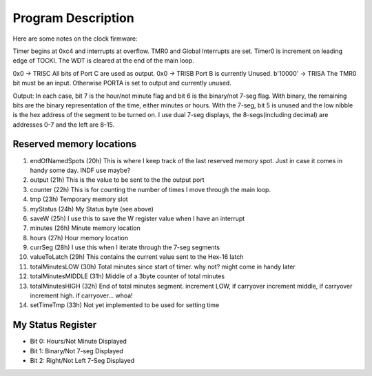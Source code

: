 Program Description
====================

Here are some notes on the clock firmware:

Timer begins at 0xc4 and interrupts at overflow. TMR0 and Global Interrupts are set. Timer0 is increment on leading edge of TOCKI. The WDT is cleared at the end of the main loop.

0x0 -> TRISC All bits of Port C are used as output.
0x0 -> TRISB Port B is currently Unused.
b'10000' -> TRISA The TMR0 bit must be an input. Otherwise PORTA is set to output and currently unused.

Output:
In each case, bit 7 is the hour/not minute flag and bit 6 is the binary/not 7-seg flag. With binary, the remaining bits are the binary representation of the time, either minutes or hours. With the 7-seg, bit 5 is unused and the low nibble is the hex address of the segment to be turned on. I use dual 7-seg displays, the 8-segs(including decimal) are addresses 0-7 and the left are 8-15.



Reserved memory locations
---------------------------

#. endOfNamedSpots (20h) This is where I keep track of the last reserved memory spot. Just in case it comes in handy some day. INDF use maybe?

#. output (21h) This is the value to be sent to the the output port

#. counter (22h) This is for counting the number of times I move through the main loop.

#. tmp (23h) Temporary memory slot

#. myStatus (24h) My Status byte (see above)

#. saveW (25h) I use this to save the W register value when I have an interrupt

#. minutes (26h) Minute memory location

#. hours (27h) Hour memory location

#. currSeg (28h) I use this when I iterate through the 7-seg segments

#. valueToLatch (29h) This contains the current value sent to the Hex-16 latch

#. totalMinutesLOW (30h) Total minutes since start of timer. why not? might come in handy later

#. totalMinutesMIDDLE (31h) Middle of a 3byte counter of total minutes

#. totalMinutesHIGH (32h) End of total minutes segment. increment LOW, if carryover increment middle, if carryover increment high. if carryover... whoa!

#. setTimeTmp (33h) Not yet implemented to be used for setting time

My Status Register
--------------------

* Bit 0: Hours/Not Minute Displayed

* Bit 1: Binary/Not 7-seg Displayed

* Bit 2: Right/Not Left 7-Seg Displayed







